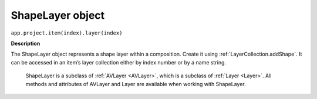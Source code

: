 .. _ShapeLayer:

ShapeLayer object
################################################

``app.project.item(index).layer(index)``

**Description**

The ShapeLayer object represents a shape layer within a composition. Create it using :ref:`LayerCollection.addShape`. It can be accessed in an item’s layer collection either by index number or by a name string.

    ShapeLayer is a subclass of :ref:`AVLayer <AVLayer>`, which is a subclass of :ref:`Layer <Layer>`. All methods and attributes of AVLayer and Layer are available when working with ShapeLayer.
